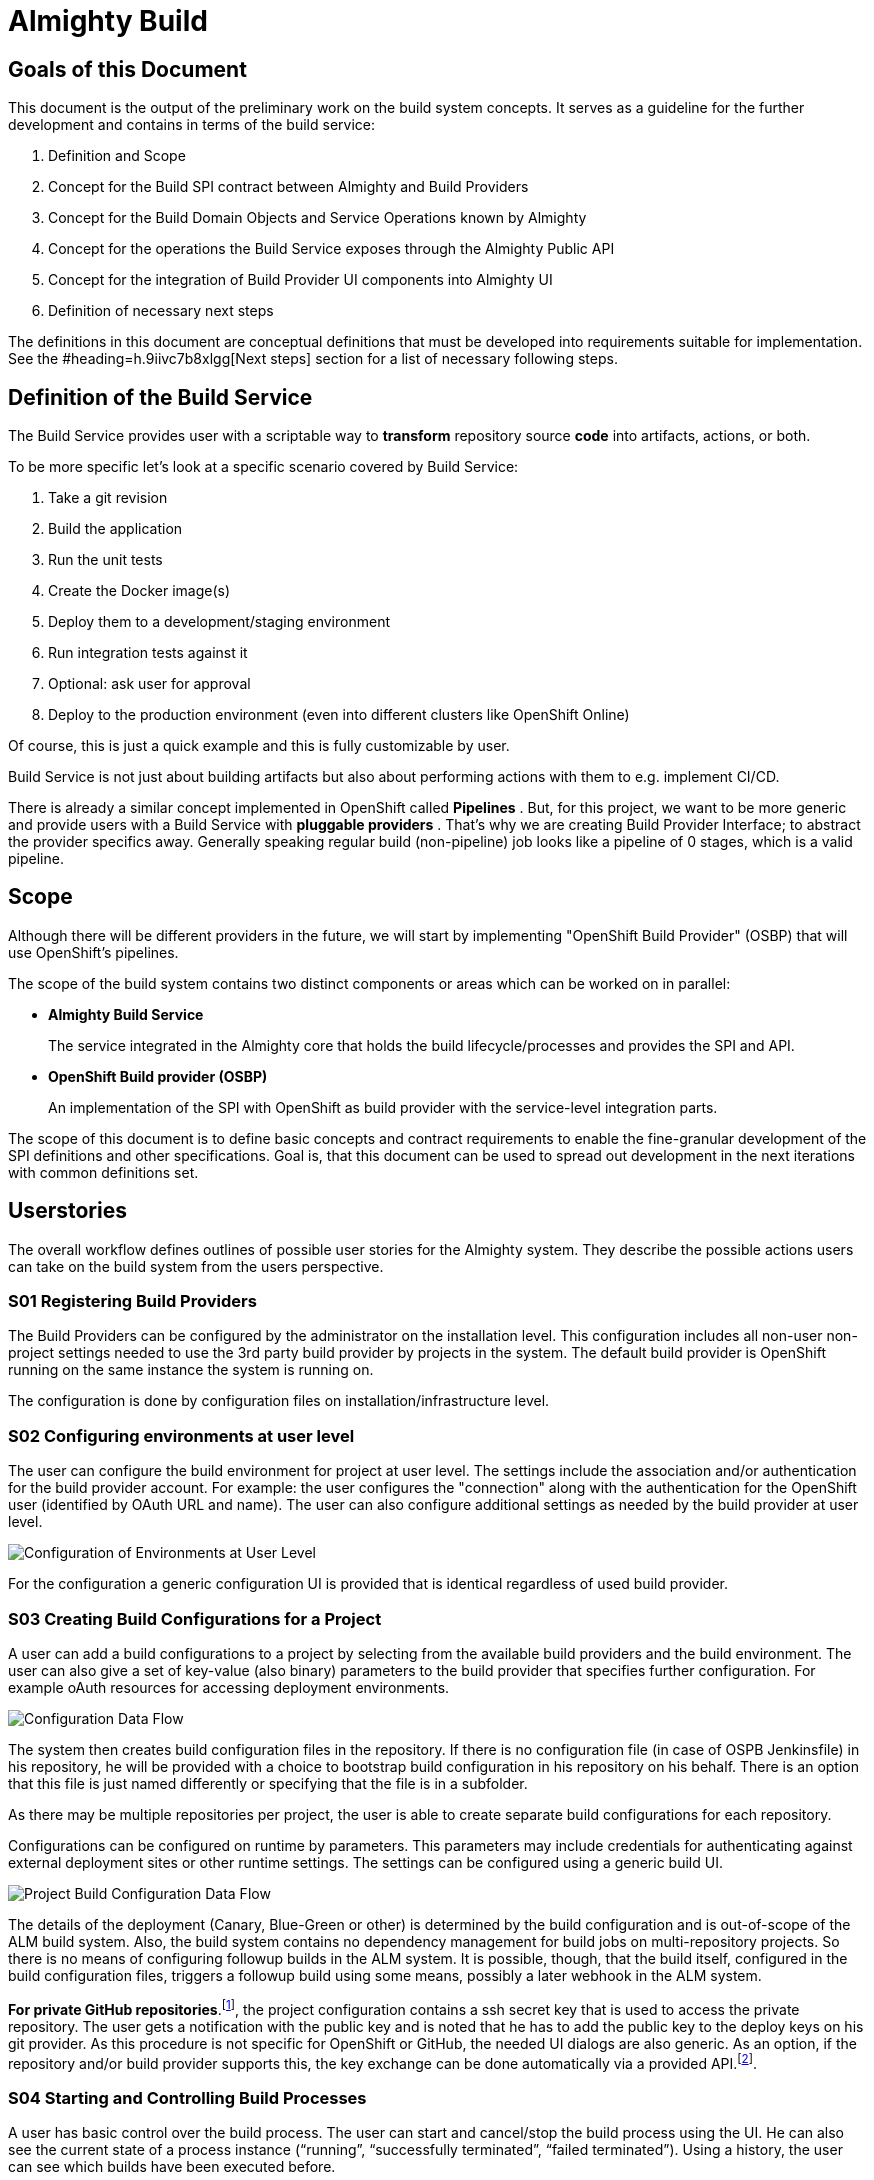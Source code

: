 = Almighty Build

== Goals of this Document

This document is the output of the preliminary work on the build system concepts. It serves as a guideline for the further development and contains in terms of the build service: 

. Definition and Scope
. Concept for the Build SPI contract between Almighty and Build Providers
. Concept for the Build Domain Objects and Service Operations known by Almighty
. Concept for the operations the Build Service exposes through the Almighty Public API
. Concept for the integration of Build Provider UI components into Almighty UI
. Definition of necessary next steps

The definitions in this document are conceptual definitions that must be developed into requirements suitable for implementation. See the #heading=h.9iivc7b8xlgg[Next steps] section for a list of necessary following steps.

== Definition of the Build Service

The Build Service provides user with a scriptable way to *transform* repository source *code* into artifacts, actions, or both. 

To be more specific let’s look at a specific scenario covered by Build Service:

. Take a git revision
. Build the application
. Run the unit tests
. Create the Docker image(s)
. Deploy them to a development/staging environment
. Run integration tests against it
. Optional: ask user for approval
. Deploy to the production environment (even into different clusters like OpenShift Online)

Of course, this is just a quick example and this is fully customizable by user.

Build Service is not just about building artifacts but also about performing actions with them to e.g. implement CI/CD.

There is already a similar concept implemented in OpenShift called *Pipelines* . But, for this project, we want to be more generic and provide users with a Build Service with *pluggable providers* . That's why we are creating Build Provider Interface; to abstract the provider specifics away. Generally speaking regular build (non-pipeline) job looks like a pipeline of 0 stages, which is a valid pipeline.

== Scope

Although there will be different providers in the future, we will start by implementing "OpenShift Build Provider" (OSBP) that will use OpenShift's pipelines.

The scope of the build system contains two distinct components or areas which can be worked on in parallel:

* *Almighty Build Service* 
+
The service integrated in the Almighty core that holds the build lifecycle/processes and provides the SPI and API.
+

* *OpenShift Build provider (OSBP)* 
+
An implementation of the SPI with OpenShift as build provider with the service-level integration parts.

The scope of this document is to define basic concepts and contract requirements to enable the fine-granular development of the SPI definitions and other specifications. Goal is, that this document can be used to spread out development in the next iterations with common definitions set.

== Userstories

The overall workflow defines outlines of possible user stories for the Almighty system. They describe the possible actions users can take on the build system from the users perspective.

=== S01 Registering Build Providers

The Build Providers can be configured by the administrator on the installation level. This configuration includes all non-user non-project settings needed to use the 3rd party build provider by projects in the system. The default build provider is OpenShift running on the same instance the system is running on.

The configuration is done by configuration files on installation/infrastructure level.

=== S02 Configuring environments at user level

The user can configure the build environment for project at user level. The settings include the association and/or authentication for the build provider account. For example: the user configures the "connection" along with the authentication for the OpenShift user (identified by OAuth URL and name). The user can also configure additional settings as needed by the build provider at user level.

image::images/configuserlevel.png["Configuration of Environments at User Level",float="center"]

For the configuration a generic configuration UI is provided that is identical regardless of used build provider.

=== S03 Creating Build Configurations for a Project

A user can add a build configurations to a project by selecting from the available build providers and the build environment. The user can also give a set of key-value (also binary) parameters to the build provider that specifies further configuration. For example oAuth resources for accessing deployment environments.

image::images/configdataflow.png["Configuration Data Flow",float="center"]

The system then creates build configuration files in the repository. If there is no configuration file (in case of OSPB Jenkinsfile) in his repository, he will be provided with a choice to bootstrap build configuration in his repository on his behalf. There is an option that this file is just named differently or specifying that the file is in a subfolder.

As there may be multiple repositories per project, the user is able to create separate build configurations for each repository.

Configurations can be configured on runtime by parameters. This parameters may include credentials for authenticating against external deployment sites or other runtime settings. The settings can be configured using a generic build UI.

image::images/projectbuildconfigdataflow.png["Project Build Configuration Data Flow",float="center"]

The details of the deployment (Canary, Blue-Green or other) is determined by the build configuration and is out-of-scope of the ALM build system. Also, the build system contains no dependency management for build jobs on multi-repository projects. So there is no means of configuring followup builds in the ALM system. It is possible, though, that the build itself, configured in the build configuration files, triggers a followup build using some means, possibly a later webhook in the ALM system.

*For private GitHub repositories*.footnote:[ see mailing list discussion here: https://www.redhat.com/archives/almighty-public/2016-October/msg00110.html&sa=D&ust=1477567580676000&usg=AFQjCNEA1AUUb8L54soCYBUBN5V75dq3Hw[https://www.redhat.com/archives/almighty-public/2016-October/msg00110.html&sa=D&ust=1477567580676000&usg=AFQjCNEA1AUUb8L54soCYBUBN5V75dq3Hw]], the project configuration contains a ssh secret key that is used to access the private repository. The user gets a notification with the public key and is noted that he has to add the public key to the deploy keys on his git provider. As this procedure is not specific for OpenShift or GitHub, the needed UI dialogs are also generic. As an option, if the repository and/or build provider supports this, the key exchange can be done automatically via a provided API.footnote:[ For example: https://developer.github.com/v3/repos/keys/#add-a-new-deploy-key[https://developer.github.com/v3/repos/keys/#add-a-new-deploy-key]].

=== S04 Starting and Controlling Build Processes

A user has basic control over the build process. The user can start and cancel/stop the build process using the UI. He can also see the current state of a process instance (“running”, “successfully terminated”, “failed terminated”). Using a history, the user can see which builds have been executed before. 

image::images/startstopbuild.png["Starting/Stopping Build",float="center"]

By default, a build is triggered by changes to the repository, for example source code commits.

=== S05 Retrieving Logging Information

A user can browse build logs of any build in the build history. He can also see live logs of running build processes. The user can also download logs from prior builds.

The returned logging information might be structured, like a JSON structure to enable the ALM system to provide more detailed insight into the returned data. For example, the system could provide detailed reports on unit test results with links to the test implementations.

== Components

This section describes the components the system needs to provide or expects from a 3rd party. The section serves as a fulfilment list for specifying and implementing the build service.

=== ALM Build Service

The Build Service is the ALM-side component that controls the build process. It represents the core module inside the ALM system that directly communicates with the build UI on one side and with the server side SPI implementation on the other side. 

The Build Service implements the basic processes involving registering/creating a build configuration, starting and stopping a build and getting runtime informations about build processes. The Build Service is the controlling entity in these processes.

The Build Service consists of several sub-components described as follows.

==== Authentication

The Build Service verifies and stores that all OAuth tokens involved in the communication process with 3rd party services like build providers. The authentication service checks if tokens are valid (not expired) before calling a build provider service via the SPI and refresh them in cooperation with UI if needed.

The authentication component is also responsible for registering and attaching the build providers to the ALM system. This involves communication via the SPI with the 3rd party systems.

==== ALM UI

The ALM Build UI is the main interface for users to the build processes. The user can create build configurations, start and stop build processes and monitor progress (see above for user stories).

As the provider-specific configuration is contained in the editable configuration files in the source code repository, no build provider specific UI is needed at this point. A generic build UI is used.

=== SPIs of the ALM Build Service

The ALM Build Service contains a Service Provider Interface (SPI) that interconnects the ALM Build Service to the (possibly) 3rd party build providers using a well defined interface. The interface consists of a technical REST api, a procedure for registering new build providers to the ALM Build Service and a set of interactions modelled as REST flows for the various user operations (see above).

==== SPI Architecture.footnote:[ Discussion on different approaches here: https://www.google.com/url?q=https://www.redhat.com/archives/almighty-public/2016-October/msg00128.html&sa=D&ust=1478189307991000&usg=AFQjCNHaozEeVwWN0yJqaso6RREngoUtyA[https://www.google.com/url?q=https://www.redhat.com/archives/almighty-public/2016-October/msg00128.html&sa=D&ust=1478189307991000&usg=AFQjCNHaozEeVwWN0yJqaso6RREngoUtyA]]

The SPI is modelled following a “consumer” model. The SPI defines a set of REST operations that are consumed from the actual build provider. So the SPI expects the build provider (or an intermediate party) to provide this interface for consumption.

==== Logical SPI Operations.footnote:[ Preliminary specification here: https://www.google.com/url?q=https://github.com/tnozicka/almighty-devdoc/blob/add-build-spi-definition/design/build_spi.adoc&sa=D&ust=1478189307979000&usg=AFQjCNGzUBbihwXQH4rvWNoRfTY0w48kBA[https://www.google.com/url?q=https://github.com/tnozicka/almighty-devdoc/blob/add-build-spi-definition/design/build_spi.adoc&sa=D&ust=1478189307979000&usg=AFQjCNGzUBbihwXQH4rvWNoRfTY0w48kBA]]

The SPI defines operations for the user stories above. Note that the following list only describes logical operations that may be different (or removed) in a final SPI specification:

* *CONNECT* 
+
Onetime association/connection of user accounts in ALM and 3rd party build provider. This might be a series of operations. (See S02 above).
+
PRECONDITION: none.
+
POSTCONDITION: token/authN info for the build provider known to ALM.

* *DISCONNECT* 
+
Disconnection of previously associated accounts.
+
PRECONDITION: associated accounts (with CONNECT) with stored data.
+
POSTCONDITION: removed authN credentials/data on both sides of the SPI interfacing.

* *CREATE_BUILD_CONFIG* 
+
Creates a build configuration in the repository (in the form of files) and stores the build configuration parameters in storage.
+
PRECONDITION: associated accounts (with CONNECT), existing project, selected one (of possibly many) repository on the project.
+
POSTCONDITION: build configuration in repository, parameters in storage, possibly created pipelines or other preconditions for START_BUILD on 3rd party build provider.
+
NOTE: updating build configuration is omitted on this abstraction level, has to be present in implementation.

* *START_BUILD* 
+
Starts a build using the build config created previously.
+
PRECONDITION: created and selected build config (using CREATE_BUILD_CONFIG).
+
POSTCONDITION: running build with handle to getting info on/controlling it.

* *STOP_BUILD* +
Stops a build using the build config created previously.
+
PRECONDITION: created and selected build config (using CREATE_BUILD_CONFIG), running build (using START_BUILD).
+
POSTCONDITION: running build with handle to getting info on/controlling it.

* *GET_BUIL* *D* *_STATUS* 
+
Gets a status on a running build created using the build config created previously.
+
PRECONDITION: created and selected build config (using CREATE_BUILD_CONFIG), running build (using START_BUILD).
+
POSTCONDITION: retrieved build status (and possibly more metadata).

* *GET_BUILD_LOG* +
Gets console log on a running or stopped build created using the build config created previously. This interface is streaming and returns data as it is generated.
+
PRECONDITION: created and selected build config (using CREATE_BUILD_CONFIG), selected build (using START_BUILD, either current or historic build).
+
POSTCONDITION: retrieved build/console log.

* *GET_BUILD_ARTIFACT* +
Retrieves a build artifact after a build has ended. Build artifacts can be of different type. For example, the test log is also a build artifact that can be retrieved. Note: this interface will likely be multiple methods for retrieving multiple artifacts with different types, like retrieve indexes, artifacts by type or other means. 
+
A returned build artifact includes the type and the build artifact data or a link to a resource.
+
PRECONDITION: created and selected build config (using CREATE_BUILD_CONFIG), selected build (using START_BUILD, either current or historic build), completed build.
+
POSTCONDITION: retrieved artifact data.

=== Build Providers

The Build Provider is the remote 3rd party component that implements/uses the defined SPI to expose build services for ALM-hosted projects.

== Next steps

We need to define next steps for making the build service a reality. The goal of this section is to define specific action items that can be transformed into work items for future sprints.

For the next sprints, the following definitions have to be made:

* *SPI Interfacing* 
+
The overall architecture for the build system and the communication flows between the components on a detailed level.

* *Authentication Flows/APIs* +
AuthN (and possibly AuthZ) definitions and their control and data flows on a detailed level.

* *SPI API* +
The REST api that is provided by the build providers.

* *Internal Build Service API* 
+
The internal API provided by the build system to the rest of the ALM system.

* *User Stories and UX Flows* +
The implementation user stories and their requirements, including the UX requirements.
